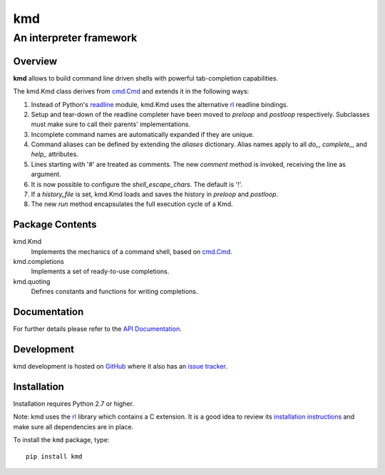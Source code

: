 =====
kmd
=====
--------------------------------------------------------
An interpreter framework
--------------------------------------------------------

Overview
============

**kmd** allows to build command line driven shells
with powerful tab-completion capabilities.

The kmd.Kmd class derives from `cmd.Cmd`_ and extends it in the
following ways:

1. Instead of Python's readline_ module, kmd.Kmd uses the alternative
   rl_ readline bindings.

2. Setup and tear-down of the readline completer have been moved to *preloop*
   and *postloop* respectively. Subclasses must make sure to call their
   parents' implementations.

3. Incomplete command names are automatically expanded if they are unique.

4. Command aliases can be defined by extending the *aliases* dictionary.
   Alias names apply to all *do_*, *complete_*, and *help_* attributes.

5. Lines starting with '#' are treated as comments. The new *comment* method
   is invoked, receiving the line as argument.

6. It is now possible to configure the *shell_escape_chars*.
   The default is '!'.

7. If a *history_file* is set, kmd.Kmd loads and saves the history
   in *preloop* and *postloop*.

8. The new *run* method encapsulates the full execution cycle of a Kmd.

.. _`cmd.Cmd`: https://docs.python.org/3/library/cmd.html
.. _readline: https://docs.python.org/3/library/readline.html

Package Contents
================

kmd.Kmd
    Implements the mechanics of a command shell, based on `cmd.Cmd`_.

kmd.completions
    Implements a set of ready-to-use completions.

kmd.quoting
    Defines constants and functions for writing completions.

Documentation
=============

For further details please refer to the `API Documentation`_.

.. _`API Documentation`: https://kmd.readthedocs.io/en/stable/

Development
===========

kmd development is hosted on GitHub_ where it also has an `issue tracker`_.

.. _GitHub: https://github.com/stefanholek/kmd
.. _`issue tracker`: https://github.com/stefanholek/kmd/issues

Installation
============

Installation requires Python 2.7 or higher.

Note: kmd uses the rl_ library which contains a C extension. It is a good idea
to review its `installation instructions`_ and make sure all dependencies are
in place.

To install the ``kmd`` package, type::

    pip install kmd

.. _rl: https://github.com/stefanholek/rl
.. _`installation instructions`: https://github.com/stefanholek/rl#installation

